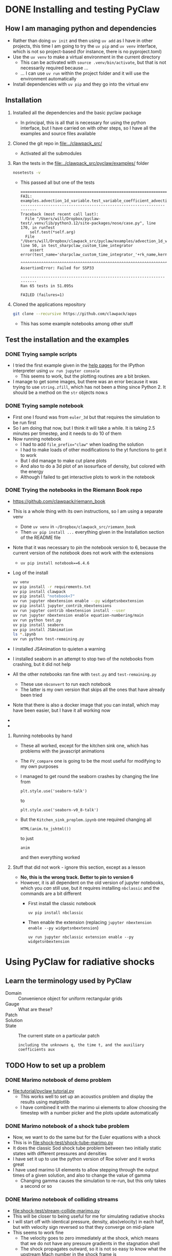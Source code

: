 * DONE Installing and testing PyClaw
CLOSED: [2024-12-05 Thu 11:50]
:LOGBOOK:
- State "TODO"       from              [2024-12-03 Tue 23:21] \\
  Hoping that I can investigate radiative shocks with this
:END:
** How I am managing python and dependencies
- Rather than doing ~uv init~ and then using ~uv add~ as I have in other projects, this time I am going to try the ~uv pip~ and ~uv venv~ interface, which is not so project-based (for instance, there is no pyproject.toml)
- Use the ~uv venv~ to make a virtual environment in the current directory
  - This can be activated with ~source .venv/bin/activate~, but that is not necessarily required because ...
  - ... I can use ~uv run~ within the project folder and it will use the environment automatically 
- Install dependencies with ~uv pip~ and they go into the virtual env
** Installation
1. Installed all the dependencies and the basic pyclaw package
   - In principal, this is all that is necessary for using the python interface, but I have carried on with other steps, so I have all the examples and source files available
2. Cloned the git repo in [[file:../clawpack_src/]]
   - Activated all the submodules
3. Ran the tests in the [[file:../clawpack_src/pyclaw/examples/]] folder
   #+begin_src sh
     nosetests -v
   #+end_src
   - This passed all but one of the tests
     #+begin_example
       ======================================================================
       FAIL: examples.advection_1d_variable.test_variable_coefficient_advection.TestAdvectionVarCoeff1D.test_sharpclaw_custom_time_integrator
       ----------------------------------------------------------------------
       Traceback (most recent call last):
         File "/Users/will/Dropbox/pyclaw-test/.venv/lib/python3.12/site-packages/nose/case.py", line 170, in runTest
           self.test(*self.arg)
         File "/Users/will/Dropbox/clawpack_src/pyclaw/examples/advection_1d_variable/test_variable_coefficient_advection.py", line 50, in test_sharpclaw_custom_time_integrator
           assert error(test_name='sharpclaw_custom_time_integrator_'+rk_name,kernel_language='Fortran',solver_type='sharpclaw',
                  ^^^^^^^^^^^^^^^^^^^^^^^^^^^^^^^^^^^^^^^^^^^^^^^^^^^^^^^^^^^^^^^^^^^^^^^^^^^^^^^^^^^^^^^^^^^^^^^^^^^^^^^^^^^^^^
       AssertionError: Failed for SSP33

       ----------------------------------------------------------------------
       Ran 65 tests in 51.095s

       FAILED (failures=1)
     #+end_example

4. Cloned the applications repository
   #+begin_src sh
     git clone --recursive https://github.com/clawpack/apps
   #+end_src
   - This has some example notebooks among other stuff
** Test the installation and the examples
*** DONE Trying sample scripts
CLOSED: [2024-12-04 Wed 18:34]
- I tried the first example given in the [[https://www.clawpack.org/first_run_pyclaw.html#first-run-pyclaw][help pages]] for the IPython interpreter using ~uv run jupyter console~
  - This seems to work, but the plotting routines are a bit broken.
- I manage to get some images, but there was an error because it was trying to use ~string.zfill~, which has not been a thing since Python 2. It should be a method on the ~str~ objects now.s
*** DONE Trying sample notebook
CLOSED: [2024-12-04 Wed 18:34]
:LOGBOOK:
- State "DONE"       from "TODO"       [2024-12-04 Wed 18:34] \\
  So I did this, but it is not really that relevant to what I want to do since it is mainly faffing around with 3d visualization, whereas all I need is 1d for now
:END:
- First one I found was from ~euler_3d~ but that requires the simulation to be run first
- So I am doing that now, but I think it will take a while. It is taking 2.5 minutes per timestep, and it needs to do 10 of them
- Now running notebook
  - I had to add ~file_prefix="claw"~ when loading the solution
  - I had to make loads of other modifications to the yt functions to get it to work
  - But I did manage to make cut plane plots
  - And also to do a 3d plot of an isosurface of density, but colored with the energy
  - Although I failed to get interactive plots to work in the notebook
*** DONE Trying the notebooks in the Riemann Book repo
CLOSED: [2024-12-05 Thu 11:47]
:LOGBOOK:
- State "DONE"       from "TODO"       [2024-12-05 Thu 11:47] \\
  Now I have successfully run all the notebooks from this book. Now I need to work out how to modify things for the radiative shocks
- State "TODO"       from              [2024-12-04 Wed 18:36] \\
  I looked at the notebooks in the app repo, but it said they were non-functional and I should look at these instead
:END:
- https://github.com/clawpack/riemann_book
- This is a whole thing with its own instructions, so I am using a separate venv
  - Done ~uv venv~ in ~~/Dropbox/clawpack_src/riemann_book~
  - Then ~uv pip install ...~ everything given in the Installation section of the README file
- Note that it was necessary to pin the notebook version to 6, because the current version of the notebook does not work with the extensions
  - ~uv pip install notebook==6.4.6~
- Log of the install
  #+begin_src sh :dir ../clawpack_riemann_book
    uv venv
    uv pip install -r requirements.txt
    uv pip install clawpack
    uv pip install "notebook<7"
    uv run jupyter nbextension enable --py widgetsnbextension
    uv pip install jupyter_contrib_nbextensions
    uv run jupyter contrib nbextension install --user
    uv run jupyter nbextension enable equation-numbering/main
    uv run python test.py
    uv pip install seaborn
    uv pip install JSAnimation
    ls *.ipynb
    uv run python test-remaining.py
  #+end_src
- I installed JSAnimation to quieten a warning
- I installed seaborn in an attempt to stop two of the notebooks from crashing, but it did not help
- All the other notebooks ran fine with ~test.py~ and ~test-remaining.py~
  - These use ~nbconvert~ to run each notebook
  - The latter is my own version that skips all the ones that have already been tried
- Note that there is also a docker image that you can install, which may have been easier, but I have it all working now
-
- 
**** Running notebooks by hand
- These all worked, except for the kitchen sink one, which has problems with the javascript animations
- The ~FV_compare~ one is going to be the most useful for modifying to my own purposes
- I managed to get round the seaborn crashes by changing the line from
  : plt.style.use('seaborn-talk')
  to 
  : plt.style.use('seaborn-v0_8-talk')
- But the ~Kitchen_sink_proplem.ipynb~ one required changing all
  : HTML(anim.to_jshtml())
  to just
  : anim
  and then everything worked

**** Stuff that did not work - ignore this section, except as a lesson
- *No, this is the wrong track. Better to pin to version 6*
- However, it is all dependent on the old version of jupyter notebooks, which you /can/ still use, but it requires installing ~nbclassic~ and the commands are a bit different
  - First install the classic notebook
    : uv pip install nbclassic
  - Then enable the extension (replacing ~jupyter nbextension enable --py widgetsnbextension~)
    : uv run jupyter nbclassic extension enable --py widgetsnbextension
* Using PyClaw for radiative shocks
** Learn the terminology used by PyClaw
- Domain :: Convenience object for uniform rectangular grids
- Gauge :: What are these?
- Patch ::
- Solution :: 
- State :: The current state on a particular patch
  : including the unknowns q, the time t, and the auxiliary coefficients aux
** TODO How to set up a problem
*** DONE Marimo notebook of demo problem
CLOSED: [2024-12-06 Fri 12:58]
- [[file:tutorial/pyclaw tutorial.py]]
  - This works well to set up an acoustics problem and display the results using matplotlib
  - I have combined it with the marimo ui elements to allow choosing the timestep with a number picker and the plots update automatically 
*** DONE Marimo notebook of a shock tube problem
CLOSED: [2024-12-07 Sat 09:56]
- Now, we want to do the same but for the Euler equations with a shock
- This is in [[file:shock-test/shock-tube-marimo.py]]
- It does the classic Sod shock tube problem between two initially static states with different pressures and densities
- I have set it up to use the python version of Roe solver and it works great
- I have used marimo UI elements to allow stepping through the output times of a given solution, and also to change the value of gamma
  - Changing gamma causes the simulation to re-run, but this only takes a second or so
*** DONE Marimo notebook of colliding streams
CLOSED: [2024-12-07 Sat 11:45]
- [[file:shock-test/stream-collide-marimo.py]]
- This will be closer to being useful for me for simulating radiative shocks
- I will start off with identical pressure, density, abs(velocity) in each half, but with velocity sign reversed so that they converge on mid-plane
- This seems to work fine
  - The velocity goes to zero immediately at the shock, which means that we do not have any pressure gradients in the stagnation shell
  - The shock propagates outward, so it is not so easy to know what the upstream Mach number in the shock frame is
- For a high inflow velocity (10 in code units, which I think is in units of isothermal sound speed), we get compression of nearly 4 in the gamma = 5/3 case, and compression of nearly 100 in the gamma = 1.001 case.
** Choosing the Riemann solver to use
- There are fortran and python versions of most of the solvers
- To start with, I am only interested in the 1-dimensional ones
- The fortran ones are in [[file:../clawpack_src/riemann/src]]
  - ~rp1_euler_with_efix.f90~ has the Roe solver
    (with entropy fix for transonic rarefaction waves)
  - ~rp1_euler_hlle.f90~ has the HLLE solver
  - ~rp1_mhd_roe.f90~ has an mhd solver
    - note that this has x, y, z components of momentum and B field, even though it is in 1 dimension
- The python ones are in [[file:../clawpack_src/riemann/riemann]]
  - ~euler_1D_py.py~ has a Roe solver and HLLC solver, but no exact solver
  - ~euler_with_efix_1D_constants.py~ has constants for the index of the conserved variables (density, momentum, energy) 
- 
** TODO How to add in the cooling
- Now I have read the docs, and it is indeed the source function I need to add
  - ~solver.step_source()~ for the classic solvers
  - ~solver.dq_source()~ for the SharpClaw solvers
*** How does ~step_source()~ work?
- I have grepped for it in the pyclaw examples source files
  - In ~advection_reaction.py~, it mutates the state.q to account for the reaction term
  - In ~shock_bubble_interaction.py~, it also mutates the state.q, this time for the geometric source term in cylindrical symmetry
    - It used a two-step second order runge-kutta method, where it takes a half timestep of the source term to get intermediate states, and then uses these to get to recalculate the source term to apply over the whole time step
- So that is pretty definitive - we need to mutate the state.q values to account for the source terms applied over the timestep
*** Converting between code units and physical units
- The Riemann solver uses the following conservation variables:
  - Density: g/cm^3
  - Momentum density: g/cm^2/s
  - Energy density: erg/cm^3 or g/cm/s^2
- But we can replace the second two with primitive variables:
  - Velocity: cm/s
  - Pressure: erg/cm^3 or g/cm/s^2
- So for fiducial variables, I need a length, a time and a mass
  - r_*, t_*, m_*
- But I really want to define a fiducial number density (say 100 pcc) and a temperature (say 1e4 K), while the mass can be the mass of a hydrogen atom
  - n_* = r_*^-3, T_*
  - where v_* = r_* / t_* is the sound speed at T = T_*
  - but do we want to use the isothermal sound speed or the adiabatic sound speed? Say the isothermal one for now: v_*^2 = P_* / rho_* = 2 n_* k T_* / m_* n_*
    - v_*^2 = 2 k T_* / m_*
*** How to pass in the parameters of the cooling function?
- This can be done as with the ~gamma~ parameters by using the dict ~state.problem_data~. The parameters we want are:
  - Equilibrium temperature: ~Teq~ (default: 1.0)
  - Cooling timescale (cooling time for rho=1 at T=Teq): ~tcool~
    - (default: 0.1)
    - t_cool = E_int / L where E_int is the internal energy density (q[2] - KE) and L = n^2 * \Lambda(T_eq) = \rho^2 \Lambda(T_eq) / m_H^2
    - E_int = P / (\gamma - 1) = 1.5 P for gamma = 5/3
    - P = \rho a^2 / \gamma = 2 n k T = 2 \rho k T / m_H
    - t_cool = 2 k T_eq m_H / (\gamma - 1) \rho \Lambda(T_eq)
    - But the characteristic t_cool is for \rho = 1, so we have in code units
      - \Lambda(T_eq) = [2 k T_eq m_H / (\gamma - 1)] t_cool^-1
  - Power law slopes (q_C and q_H in the cooling/heating functions)
    - ~cool_slope~ (default: 2.2) \Lambda(T) = \Lambda(T_eq) * (T / T_eq)^{q_C}
    - ~heat_slope~ (default: -1.0) \Gamma(T) = \Gamma(T_eq) * (T / T_eq)^{q_H}
*** Example cooling function
  #+begin_src python
    DEFAULTS = {
        "cool_rate": 1.0,
        "cool_slope": 2.2,
        "heat_slope": -1.0,
        "gamma": 5/3,
        "gamma1": 2/3,
    }



    def cooling_source_term_step(solver, state, dt):
        # Attempt to get the cooling parameters from the state, with
        # fallback to the defaults
        cool_rate = state.problem_data.get("cool_rate", DEFAULTS["cool_rate"])
        cool_slope = state.problem_data.get("cool_slope", DEFAULTS["cool_slope"])
        heat_slope = state.problem_data.get("heat_slope", DEFAULTS["heat_slope"])
        gamma = state.problem_data.get("gamma", DEFAULTS["gamma"])
        gamma1 = state.problem_data.get("gamma1", DEFAULTS["gamma1"])
        
        # Find primitive variables from conserved variables
        density = state.q[i_density, :]
        velocity = state.q[i_momentum, :] / density
        internal_energy = state.q[i_energy, :] - 0.5 * density * velocity**2
        pressure = gamma1 * internal_energy

        # Integrate net (heating - cooling) over the timestep
        dE = 0.0

        # Modify the energy of the state
        state.q[i_energy, :] += dE

        return None
  #+end_src
*** Earlier investigations
- I have been looking at the source code in [[file:../clawpack_src/pyclaw/src/pyclaw/]] and it looks like it might be easy
- There is a function in [[file:../clawpack_src/pyclaw/src/pyclaw/solver.py::def before_step(solver,solution):][solver.py]] called ~before_step~ that is called before each time step
  - This is where I should put the cooling function
  - In the ~evolve_to_time()~ function it is called as
    #+begin_src python
                  if self.before_step is not None:
                      self.before_step(self, solution.states[0])
    #+end_src
    - So it has access to the base state, which includes all the variables that I need
- On the other hand, the docs mention that source terms are added via a routine called ~src~
  - But this is for the fortran version. I need to check what is the equivalent in pyclaw
** TODO Plotting and animation
- For animation, see [[http://www.clawpack.org/gallery/_static/apps/notebooks/visclaw/animation_tools_demo.html][this page]]
